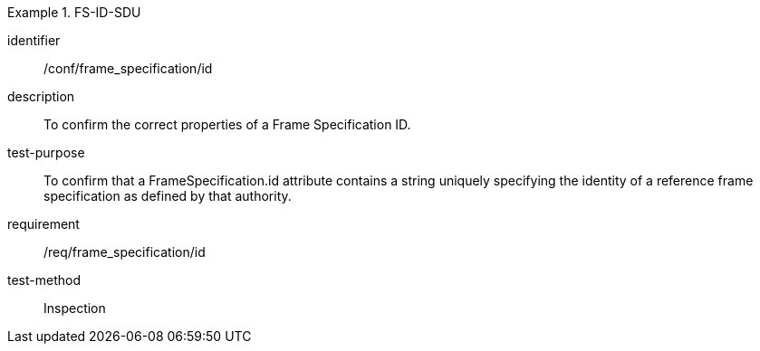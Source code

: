 
[abstract_test]
.FS-ID-SDU
====
[%metadata]
identifier:: /conf/frame_specification/id
description:: To confirm the correct properties of a Frame Specification ID.
test-purpose:: To confirm that a FrameSpecification.id attribute contains a string uniquely specifying the identity of a reference frame specification as defined by that authority.
requirement:: /req/frame_specification/id
test-method:: Inspection
====
